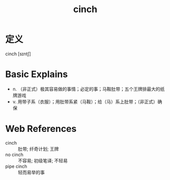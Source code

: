 #+title: cinch
#+roam_tags:英语单词

* 定义
  
cinch [sɪntʃ]

* Basic Explains
- n. （非正式）极其容易做的事情；必定的事；马鞍肚带；五个王牌排最大的纸牌游戏
- v. 用带子系（衣服）；用肚带系紧（马鞍）；给（马）系上肚带；（非正式）确保

* Web References
- cinch :: 肚带; 纤奇计划; 王牌
- no cinch :: 不容易; 初级笔译; 不轻易
- pipe cinch :: 轻而易举的事
